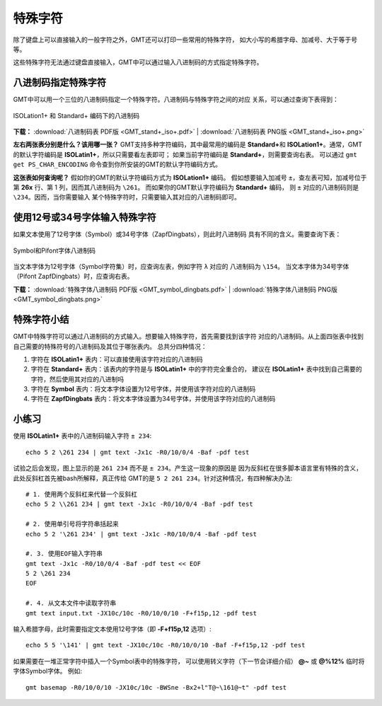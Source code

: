 特殊字符
========

除了键盘上可以直接输入的一般字符之外，GMT还可以打印一些常用的特殊字符，
如大小写的希腊字母、加减号、大于等于号等。

这些特殊字符无法通过键盘直接输入，GMT中可以通过输入八进制码的方式指定特殊字符。

八进制码指定特殊字符
--------------------

GMT中可以用一个三位的八进制码指定一个特殊字符。八进制码与特殊字符之间的对应
关系，可以通过查询下表得到：

.. figure:: GMT_stand+_iso+.*
   :width: 100%
   :align: center

   ISOLation1+ 和 Standard+ 编码下的八进制码

**下载：**
:download:`八进制码表 PDF版 <GMT_stand+_iso+.pdf>` |
:download:`八进制码表 PNG版 <GMT_stand+_iso+.png>`

**左右两张表分别是什么？该用哪一张？**
GMT支持多种字符编码，其中最常用的编码是 \ **Standard+**\ 和
**ISOLation1+**\ 。通常，GMT的默认字符编码是 **ISOLatin1+**\ ，所以只需要看左表即可；
如果当前字符编码是 **Standard+**\ ，则需要查询右表。
可以通过 ``gmt get PS_CHAR_ENCODING`` 命令查到你所安装的GMT的默认字符编码方式。

**这张表如何查询呢？**
假如你的GMT的默认字符编码方式为 **ISOLation1+** 编码。
假如想要输入加减号 ``±``\ ，查左表可知，加减号位于
第 **\26x** 行、第 1 列，因而其八进制码为 ``\261``\ 。
而如果你的GMT默认字符编码为 **Standard+** 编码，
则 ``±`` 对应的八进制码则是 ``\234``\ 。因而，当你需要输入
某个特殊字符时，只需要输入其对应的八进制码即可。

使用12号或34号字体输入特殊字符
------------------------------

如果文本使用了12号字体（Symbol）或34号字体（ZapfDingbats），则此时八进制码
具有不同的含义。需要查询下表：

.. figure:: GMT_symbol_dingbats.*
   :width: 100%
   :align: center

   Symbol和Pifont字体八进制码

当文本字体为12号字体（Symbol字符集）时，应查询左表，例如字符 ``λ`` 对应的
八进制码为 ``\154``\ 。
当文本字体为34号字体（Pifont ZapfDingbats）时，应查询右表。

**下载：**
:download:`特殊字体八进制码 PDF版 <GMT_symbol_dingbats.pdf>` |
:download:`特殊字体八进制码 PNG版 <GMT_symbol_dingbats.png>`

特殊字符小结
------------

GMT中特殊字符可以通过八进制码的方式输入。想要输入特殊字符，首先需要找到该字符
对应的八进制码。从上面四张表中找到自己需要的特殊符号的八进制码及其位于哪张表内。
总共分四种情况：

#. 字符在 **ISOLatin1+** 表内：可以直接使用该字符对应的八进制码
#. 字符在 **Standard+** 表内：该表内的字符是与 **ISOLatin1+** 中的字符完全重合的，
   建议在 **ISOLatin1+** 表中找到自己需要的字符，然后使用其对应的八进制吗
#. 字符在 **Symbol** 表内：将文本字体设置为12号字体，并使用该字符对应的八进制码
#. 字符在 **ZapfDingbats** 表内：将文本字体设置为34号字体，并使用该字符对应的八进制码

小练习
------

使用 **ISOLatin1+** 表中的八进制码输入字符 ``± 234``::

    echo 5 2 \261 234 | gmt text -Jx1c -R0/10/0/4 -Baf -pdf test

试验之后会发现，图上显示的是 ``261 234`` 而不是 ``± 234``\ 。产生这一现象的原因是
因为反斜杠在很多脚本语言里有特殊的含义，此处反斜杠首先被bash所解释，真正传给
GMT的是 ``5 2 261 234``\ 。针对这种情况，有四种解决办法::

    # 1. 使用两个反斜杠来代替一个反斜杠
    echo 5 2 \\261 234 | gmt text -Jx1c -R0/10/0/4 -Baf -pdf test

    # 2. 使用单引号将字符串括起来
    echo 5 2 '\261 234' | gmt text -Jx1c -R0/10/0/4 -Baf -pdf test

    #. 3. 使用EOF输入字符串
    gmt text -Jx1c -R0/10/0/4 -Baf -pdf test << EOF
    5 2 \261 234
    EOF

    #. 4. 从文本文件中读取字符串
    gmt text input.txt -JX10c/10c -R0/10/0/10 -F+f15p,12 -pdf test

输入希腊字母，此时需要指定文本使用12号字体（即 **-F+f15p,12** 选项）::

    echo 5 5 '\141' | gmt text -JX10c/10c -R0/10/0/10 -Baf -F+f15p,12 -pdf test

如果需要在一堆正常字符中插入一个Symbol表中的特殊字符，
可以使用转义字符（下一节会详细介绍） **@~** 或 **@%12%** 临时将字体Symbol字体。
例如::

    gmt basemap -R0/10/0/10 -JX10c/10c -BWSne -Bx2+l"T@~\161@~t" -pdf test
